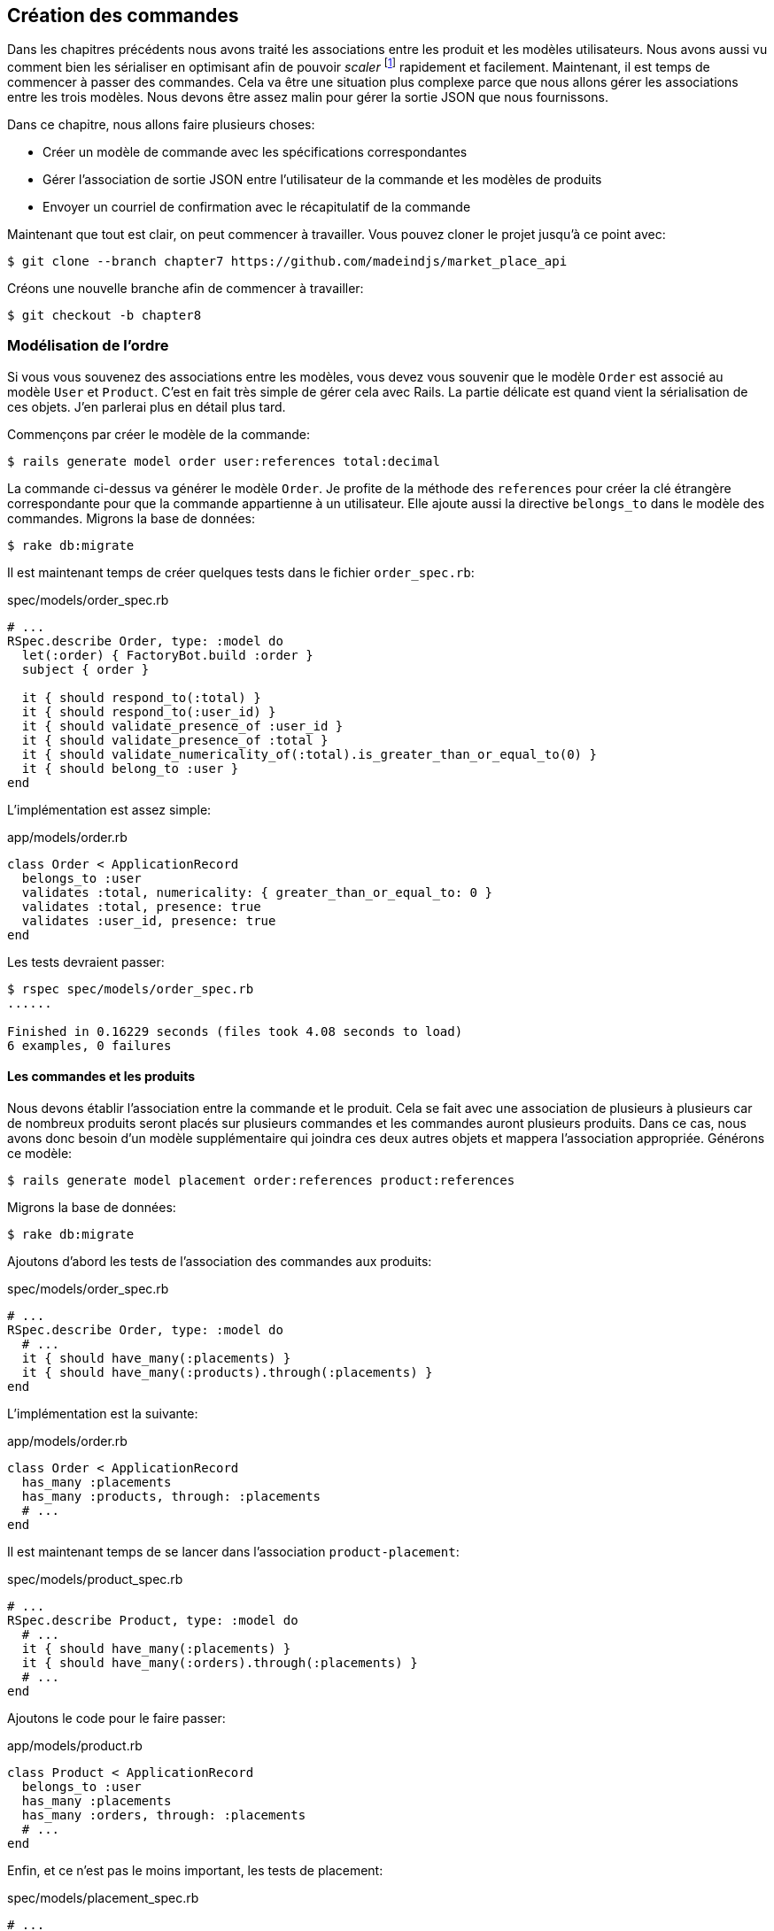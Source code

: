 == Création des commandes

Dans les chapitres précédents nous avons traité les associations entre les produit et les modèles utilisateurs. Nous avons aussi vu comment bien les sérialiser en optimisant afin de pouvoir _scaler_ footnote:[_Scale_ signifie mettre son application à l’échelle afin de pouvoir répondre à une forte demande.] rapidement et facilement. Maintenant, il est temps de commencer à passer des commandes. Cela va être une situation plus complexe parce que nous allons gérer les associations entre les trois modèles. Nous devons être assez malin pour gérer la sortie JSON que nous fournissons.

Dans ce chapitre, nous allons faire plusieurs choses:

* Créer un modèle de commande avec les spécifications correspondantes
* Gérer l’association de sortie JSON entre l’utilisateur de la commande et les modèles de produits
* Envoyer un courriel de confirmation avec le récapitulatif de la commande

Maintenant que tout est clair, on peut commencer à travailler. Vous pouvez cloner le projet jusqu’à ce point avec:

[source,bash]
----
$ git clone --branch chapter7 https://github.com/madeindjs/market_place_api
----

Créons une nouvelle branche afin de commencer à travailler:

[source,bash]
----
$ git checkout -b chapter8
----

=== Modélisation de l’ordre

Si vous vous souvenez des associations entre les modèles, vous devez vous souvenir que le modèle `Order` est associé au modèle `User` et `Product`. C’est en fait très simple de gérer cela avec Rails. La partie délicate est quand vient la sérialisation de ces objets. J’en parlerai plus en détail plus tard.

Commençons par créer le modèle de la commande:

[source,bash]
----
$ rails generate model order user:references total:decimal
----

La commande ci-dessus va générer le modèle `Order`. Je profite de la méthode des `references` pour créer la clé étrangère correspondante pour que la commande appartienne à un utilisateur. Elle ajoute aussi la directive `belongs_to` dans le modèle des commandes. Migrons la base de données:

[source,bash]
----
$ rake db:migrate
----

Il est maintenant temps de créer quelques tests dans le fichier `order_spec.rb`:

[source,ruby]
.spec/models/order_spec.rb
----
# ...
RSpec.describe Order, type: :model do
  let(:order) { FactoryBot.build :order }
  subject { order }

  it { should respond_to(:total) }
  it { should respond_to(:user_id) }
  it { should validate_presence_of :user_id }
  it { should validate_presence_of :total }
  it { should validate_numericality_of(:total).is_greater_than_or_equal_to(0) }
  it { should belong_to :user }
end
----

L’implémentation est assez simple:

[source,ruby]
.app/models/order.rb
----
class Order < ApplicationRecord
  belongs_to :user
  validates :total, numericality: { greater_than_or_equal_to: 0 }
  validates :total, presence: true
  validates :user_id, presence: true
end
----

Les tests devraient passer:

[source,bash]
----
$ rspec spec/models/order_spec.rb
......

Finished in 0.16229 seconds (files took 4.08 seconds to load)
6 examples, 0 failures
----

==== Les commandes et les produits

Nous devons établir l’association entre la commande et le produit. Cela se fait avec une association de plusieurs à plusieurs car de nombreux produits seront placés sur plusieurs commandes et les commandes auront plusieurs produits. Dans ce cas, nous avons donc besoin d’un modèle supplémentaire qui joindra ces deux autres objets et mappera l’association appropriée. Générons ce modèle:

[source,bash]
----
$ rails generate model placement order:references product:references
----

Migrons la base de données:

[source,bash]
----
$ rake db:migrate
----

Ajoutons d’abord les tests de l’association des commandes aux produits:

[source,ruby]
.spec/models/order_spec.rb
----
# ...
RSpec.describe Order, type: :model do
  # ...
  it { should have_many(:placements) }
  it { should have_many(:products).through(:placements) }
end
----

L’implémentation est la suivante:

[source,ruby]
.app/models/order.rb
----
class Order < ApplicationRecord
  has_many :placements
  has_many :products, through: :placements
  # ...
end
----

Il est maintenant temps de se lancer dans l’association `product-placement`:

[source,ruby]
.spec/models/product_spec.rb
----
# ...
RSpec.describe Product, type: :model do
  # ...
  it { should have_many(:placements) }
  it { should have_many(:orders).through(:placements) }
  # ...
end
----

Ajoutons le code pour le faire passer:

[source,ruby]
.app/models/product.rb
----
class Product < ApplicationRecord
  belongs_to :user
  has_many :placements
  has_many :orders, through: :placements
  # ...
end
----

Enfin, et ce n’est pas le moins important, les tests de placement:

[source,ruby]
.spec/models/placement_spec.rb
----
# ...
RSpec.describe Placement, type: :model do
  let(:placement) { FactoryBot.build :placement }
  subject { placement }
  it { should respond_to :order_id }
  it { should respond_to :product_id }
  it { should belong_to :order }
  it { should belong_to :product }
end
----

Si vous avez suivi le tutoriel jusqu’à présent, l’implémentation est déjà là, à cause du type de références que nous passons au générateur de commandes du modèle. Nous devrions ajouter l’option inverse au modèle de placement pour chaque appel aux `belongs_to`. Cela donne un petit coup de pouce lors du référencement de l’objet parent.

[source,ruby]
.app/models/placement.rb
----
class Placement < ApplicationRecord
  belongs_to :order, inverse_of: :placements
  belongs_to :product, inverse_of: :placements
end
----

Et maintenant, lançons tous les tests des modèles afin de nous assurer que tout est bon:

[source,bash]
----
$ rspec spec/models
...........................................

Finished in 0.53127 seconds (files took 0.73125 seconds to load)
43 examples, 0 failures
----

Maintenant que tout est beau et vert, _commitons_ les changements:

[source,bash]
----
$ git add .
$ git commit -m "Associates products and orders with a placements model"
----

=== Commandes de l’utilisateur

Il nous manque juste une petite (mais très importante) partie qui est de relier l’utilisateur aux commandes. Alors faisons-le. Ouvrez d’abord le fichier `user_model_spec.rb` pour ajouter les tests correspondants:

[source,ruby]
.spec/models/user_spec.rb
----
# ...
RSpec.describe User, type: :model do
  # ...
  it { should have_many(:orders) }
  # ...
end
----

Et puis il suffit d’ajouter l’implémentation qui est très simple:

[source,ruby]
.app/models/user.rb
----
class User < ApplicationRecord
  # ...
  has_many :orders, dependent: :destroy
  # ...
end
----

Vous pouvez exécuter les tests pour les deux fichiers, et ils devraient tous passer:

[source,bash]
----
$ rspec spec/models/{order,user}_spec.rb
....................

Finished in 0.14279 seconds (files took 0.72848 seconds to load)
20 examples, 0 failures
----

_Commitons_ ces changements et continuons d’avancer:

[source,bash]
----
$ git add .
$ git commit -m 'Adds user order has many relation'
----

=== Exposer le modèle d’utilisateur

Il est maintenant temps de préparer le contrôleur de commandes à exposer la bonne commande. Si vous vous souvenez des chapitres précédents ou l’on avait utilisé https://github.com/rails-api/active_model_serializers[ActiveModelSerializers] vous devez vous rappeler que c’était vraiment facile.

Vous devez vous demander:

> Mais attendez, que sommes-nous censés exposer?

Vous avez raison! Définissons d’abord quelles actions nous allons mettre en place:

[arabic]
. Une action d’indexation pour récupérer les commandes des utilisateurs en cours
. Une action show pour récupérer une commande particulière de l’utilisateur courant
. Une action de création pour passer réellement la commande

Commençons par l’action `index`. Nous devons d’abord créer le contrôleur de commandes:

[source,bash]
----
$ rails g controller api/v1/orders
----

Jusqu’ici, et avant de commencer à taper du code, nous devons nous demander:

> Est-ce que je dois laisser les routes de ma commande imbriqués dans le `UsersController` ou bien je dois les isoler?

La réponse est vraiment simple: cela dépend de la quantité d’informations que vous voulez exposer au développeur . Dans notre cas, je vais emboîter les routes, parce que j’aime donner ce type d’information aux développeurs. Je pense que cela donne plus de contexte à la requête elle-même. Commençons par quelques tests:

[source,ruby]
.spec/controllers/api/v1/orders_controller_spec.rb
----
# ...
RSpec.describe Api::V1::OrdersController, type: :controller do
  describe 'GET #index' do
    before(:each) do
      current_user = FactoryBot.create :user
      api_authorization_header current_user.auth_token
      4.times { FactoryBot.create :order, user: current_user }
      get :index, params: { user_id: current_user.id }
    end

    it 'returns 4 order records from the user' do
      expect(json_response).to have(4).items
    end

    it { expect(response.response_code).to eq(200) }
  end
end
----

Si nous exécutons la suite de tests maintenant, comme vous pouvez vous y attendre, les deux tests échoueront. C’est normal car nous n’avons même pas défini ni les bonnes routes ni l’action. Commençons donc par ajouter les routes:

[source,ruby]
.config/routes.rb
----
# ...
Rails.application.routes.draw do
  # ...
  namespace :api, defaults: { format: :json }, constraints: { subdomain: 'api' }, path: '/' do
    scope module: :v1, constraints: ApiConstraints.new(version: 1, default: true) do
      resources :users, only: %i[show create update destroy] do
        # ...
        resources :orders, only: [:index]
      end
      # ...
    end
  end
end
----

Il est maintenant temps d’implémenter le contrôleur des commandes:

[source,ruby]
.app/controllers/api/v1/orders_controller.rb
----
class Api::V1::OrdersController < ApplicationController
  before_action :authenticate_with_token!

  def index
    render json: current_user.orders
  end
end
----

Et maintenant nos tests devraient passer:

[source,bash]
----
$ rspec spec/controllers/api/v1/orders_controller_spec.rb
..

Finished in 0.07943 seconds (files took 0.7232 seconds to load)
2 examples, 0 failures
----

Nous aimons nos commits très petits. Alors _commitons_ dès maintenant:

[source,bash]
----
$ git add .
$ git commit -m "Adds the show action for order"
----

==== Afficher une seule commande

Comme vous pouvez déjà l’imaginer, cette route est très facile. Nous n’avons qu’à mettre en place quelques configurations (routes, action du contrôleur) et ce sera tout pour cette section.

Commençons par ajouter quelques tests:

[source,ruby]
.spec/controllers/api/v1/orders_controller_spec.rb
----
# ...
RSpec.describe Api::V1::OrdersController, type: :controller do
  # ...
  describe 'GET #show' do
    before(:each) do
      current_user = FactoryBot.create :user
      api_authorization_header current_user.auth_token
      @order = FactoryBot.create :order, user: current_user
      get :show, params: { user_id: current_user.id, id: @order.id }
    end

    it 'returns the user order record matching the id' do
      expect(json_response[:id]).to eql @order.id
    end

    it { expect(response.response_code).to eq(200) }
  end
end
----

Ajoutons l’implémentation pour faire passer nos tests. Sur le fichier `routes.rb` ajoutez l’action `show` aux routes des commandes:

[source,ruby]
.config/routes.rb
----
# ...
Rails.application.routes.draw do
  # ...
  resources :orders, only: [:index, :show]
  # ...
end
----

Et l’implémentation devrait ressembler à ceci:

[source,ruby]
.app/controllers/api/v1/orders_controller.rb
----
class Api::V1::OrdersController < ApplicationController
  # ...
  def show
    render json: current_user.orders.find(params[:id])
  end
end
----

Tous nos tests passent désormais:

[source,bash]
----
$ rspec spec/controllers/api/v1/orders_controller_spec.rb
....

Finished in 0.12767 seconds (files took 0.73322 seconds to load)
4 examples, 0 failures
----

_Commitons_ les changements et passons à l’action `Product#create`.

[source,bash]
----
$ git add .
$ git commit -m "Adds the show action for order"
----

==== Placement et commandes

Il est maintenant temps de donner la possibilité à l’utilisateur de passer quelques commandes. Cela ajoutera de la complexité à l’application, mais ne vous inquiétez pas, nous allons faire les choses une étape à la fois.

Avant de lancer cette fonctionnalité, prenons le temps de réfléchir aux implications de la création d’une commande dans l’application. Je ne parle pas de la mise en place d’un service de transactions comme https://stripe.com/[Stripe] ou https://www.braintreepayments.com/[Braintree] mais de choses comme:

* la gestion des produits en rupture de stock
* la diminution de l’inventaire de produits
* ajouter une certaine validation pour le placement de la commande pour s’assurer qu’il y a suffisamment de produits au moment où la commande est passée

On dirait qu’il reste un paquet de chose à faire mais croyez-moi: vous êtes plus près que vous ne le pensez et ce n’est pas aussi dur que ça en a l’air. Pour l’instant, gardons les choses simples et supposons que nous avons toujours assez de produits pour passer un nombre quelconque de commandes. Nous nous soucions juste de la réponse du serveur pour le moment.

Si vous vous rappelez le modèle de commande, nous avons besoin de trois choses: un total pour la commande, l’utilisateur qui passe la commande et les produits pour la commande. Compte tenu de cette information, nous pouvons commencer à ajouter quelques tests:

[source,ruby]
.spec/controllers/api/v1/orders_controller_spec.rb
----
# ...
RSpec.describe Api::V1::OrdersController, type: :controller do
  # ...
  describe 'POST #create' do
    before(:each) do
      current_user = FactoryBot.create :user
      api_authorization_header current_user.auth_token

      product_1 = FactoryBot.create :product
      product_2 = FactoryBot.create :product
      order_params = { total: 50, user_id: current_user.id, product_ids: [product_1.id, product_2.id] }
      post :create, params: { user_id: current_user.id, order: order_params }
    end

    it 'returns the just user order record' do
      expect(json_response[:id]).to be_present
    end

    it { expect(response.response_code).to eq(201) }
  end
end
----

Comme vous pouvez le voir, nous sommes en train de créer une variable `order_params` avec les données de la commande. Vous voyez le problème ici? Je l’expliquerai plus tard. Ajoutons simplement le code nécessaire pour faire passer ce test.

Nous devons d’abord ajouter l’action aux routes:

[source,ruby]
.config/routes.rb
----
# ...
Rails.application.routes.draw do
  # ...
  resources :orders, only: %i[index show create]
  # ...
end
----

Ensuite, la mise en œuvre qui est facile:

[source,ruby]
.app/controllers/api/v1/orders_controller.rb
----
class Api::V1::OrdersController < ApplicationController
  # ...
  def create
    order = current_user.orders.build(order_params)

    if order.save
      render json: order, status: 201, location: [:api, current_user, order]
    else
      render json: { errors: order.errors }, status: 422
    end
  end

  private

  def order_params
    params.require(:order).permit(:total, :user_id, product_ids: [])
  end
end
----

Et maintenant, nos tests devraient tous passer:

[source,bash]
----
$ rspec spec/controllers/api/v1/orders_controller_spec.rb
......

Finished in 0.16817 seconds (files took 0.64624 seconds to load)
6 examples, 0 failures
----

Ok donc tout va bien. Nous devrions maintenant passer au chapitre suivant, non? Laissez-moi faire une pause avant. Nous avons de graves erreurs sur l’application et elles ne sont pas liées au code lui-même mais sur la partie métier.

Ce n’est pas parce que les tests passent que l’application remplit la partie métier de l’application. Je voulais en parler parce que dans de nombreux cas, c’est super facile de simplement recevoir des paramètres et de construire des objets à partir de ces paramètres. Dans notre cas, nous ne pouvons pas nous fier aux données que nous recevons. En effet, nous laissons ici le client fixer le total de la commande! Ouais, c’est fou!

Nous devons donc ajouter quelques validations et calculer le total de la commande dans le modèle. De cette façon, nous ne recevons plus cet attribut total et nous avons un contrôle complet sur cet attribut. Alors faisons-le.

Nous devons d’abord ajouter quelques tests pour le modèle de commande:

[source,ruby]
.spec/models/order_spec.rb
----
# ...
RSpec.describe Order, type: :model do
  # ...
  describe '#set_total!' do
    before(:each) do
      product_1 = FactoryBot.create :product, price: 100
      product_2 = FactoryBot.create :product, price: 85

      @order = FactoryBot.build :order, product_ids: [product_1.id, product_2.id]
    end

    it 'returns the total amount to pay for the products' do
      expect { @order.set_total! }.to change { @order.total }.from(0).to(185)
    end
  end
end
----

Nous pouvons maintenant ajouter l’implémentation:

[source,ruby]
.app/models/order.rb
----
class Order < ApplicationRecord
  # ...
  def set_total!
    self.total = products.map(&:price).sum
  end
end
----

Juste avant que vous ne lanciez vos tests, nous avons besoin de mettre à jour l’usine de commande:

[source,ruby]
.spec/factories/orders.rb
----
FactoryBot.define do
  factory :order do
    user { nil }
    total { 0.0 }
  end
end
----

Nous pouvons maintenant _hooker_ footnote:[Le _hook_ est une méthode qui se déclenchera automatiquement lors de l'execution] la méthode `set_total!` à un rappel `before_validation` pour s’assurer qu’il a le bon total avant la validation.

[source,ruby]
.app/models/order.rb
----
class Order < ApplicationRecord
  before_validation :set_total!
  # ...
end
----

A ce stade, nous nous assurons que le total est toujours présent et supérieur ou égal à zéro, ce qui signifie que nous pouvons supprimer ces validations et supprimer les spécifications. Nos tests devraient passer maintenant:

[source,bash]
----
$ rspec spec/models/order_spec.rb
.........

Finished in 0.06807 seconds (files took 0.66165 seconds to load)
9 examples, 0 failures
----

C’est maintenant le moment de voir le fichier `orders_controller_spec.rb` et de factoriser du code. Actuellement, nous avons quelque chose comme:

[source,ruby]
.spec/controllers/api/v1/orders_controller_spec.rb
----
# ...
RSpec.describe Api::V1::OrdersController, type: :controller do
  # ...
  describe 'POST #create' do
    before(:each) do
      current_user = FactoryBot.create :user
      api_authorization_header current_user.auth_token

      product_1 = FactoryBot.create :product
      product_2 = FactoryBot.create :product
      order_params = { total: 50, user_id: current_user.id, product_ids: [product_1.id, product_2.id] }
      post :create, params: { user_id: current_user.id, order: order_params }
    end

    it 'returns the just user order record' do
      expect(json_response[:id]).to be_present
    end

    it { expect(response.response_code).to eq(201) }
  end
end
----

Il suffit de supprimer l’`user_id` et les paramètres `total` car l’identifiant utilisateur n’est pas vraiment nécessaire et le total est calculé par le modèle. Après avoir effectué les modifications, le code doit ressembler à ce qui suit:

[source,ruby]
.spec/controllers/api/v1/orders_controller_spec.rb
----
# ...
RSpec.describe Api::V1::OrdersController, type: :controller do
  # ...
  describe 'POST #create' do
    before(:each) do
      current_user = FactoryBot.create :user
      api_authorization_header current_user.auth_token

      product_1 = FactoryBot.create :product
      product_2 = FactoryBot.create :product
      # changes heres
      order_params = { product_ids: [product_1.id, product_2.id] }
      post :create, params: { user_id: current_user.id, order: order_params }
    end

    it 'returns the just user order record' do
      expect(json_response[:id]).to be_present
    end

    it { expect(response.response_code).to eq(201) }
  end
end
----

Si vous exécutez les tests maintenant, ils passeront. Mais avant, supprimons le `total` et `user_id` des paramètres autorisés et évitons l’affectation en masse. La méthode `order_params` devrait ressembler à ceci:

[source,ruby]
.app/controllers/api/v1/orders_controller.rb
----
class Api::V1::OrdersController < ApplicationController
  # ...
  private

  def order_params
    params.require(:order).permit(product_ids: [])
  end
end
----

Nos tests doivent continuer à passer. _Commitons_ nos changements:

[source,bash]
----
$ git commit -am "Adds the create method for the orders controller"
----

=== Customiser l’affichage JSON des commandes

Maintenant que nous avons construit les routes nécessaires pour les commandes nous pouvons personnaliser les informations que nous voulons rendre sur la sortie JSON pour chaque commande.

Si vous vous souvenez du chapitre précédent, nous allons ici aussi utiliser _Active Model Serializers_. Commençons donc par créer un sérialiseur pour les commandes:

[source,bash]
----
$ rails generate serializer order
----

Ensuite, ouvrons le fichier `order_serializer.rb` qui doit ressembler à ça:

[source,ruby]
.app/serializers/order_serializer.rb
----
class OrderSerializer < ActiveModel::Serializer
  attributes :id
end
----

Nous allons ajouter l’association des produits et l’attribut `total` à la sortie JSON. Pour nous assurer que tout fonctionne bien, et comme d’habitude, nous ferons quelques tests. Afin d’éviter la duplication de code sur les tests, je vais juste ajouter une spécification pour le spectacle et m’assurer que les données supplémentaires sont rendues. C’est parce que j’utilise le même sérialiseur chaque fois qu’un objet d’ordre est analysé à JSON, donc dans ce cas, je dirais qu’il est très bien:

[source,ruby]
.spec/controllers/api/v1/orders_controller_spec.rb
----
# ...
RSpec.describe Api::V1::OrdersController, type: :controller do
  # ...
  describe 'GET #show' do
    before(:each) do
      current_user = FactoryBot.create :user
      api_authorization_header current_user.auth_token
      @order = FactoryGirl.create :order, user: current_user, product_ids: [@product.id]
      get :show, params: { user_id: current_user.id, id: @order.id }
    end

    it 'returns the user order record matching the id' do
      expect(json_response[:id]).to eql @order.id
    end

    it 'includes the total for the order' do
      expect(json_response[:total]).to eql @order.total.to_s
    end

    it 'includes the products on the order' do
      expect(json_response[:products]).to have(1).item
    end
    # ...
  end
  # ...
end
----

Ces tests devraient échouer mais ils sont faciles à faire passer sur le sérialiseur de commande:

[source,ruby]
.app/serializers/order_serializer.rb
----
class OrderSerializer < ActiveModel::Serializer
  attributes :id, :total
  has_many :products
end
----

Et désormais nos tests devraient passer:

[source,bash]
----
$ rspec spec/controllers/api/v1/orders_controller_spec.rb
........

Finished in 0.22865 seconds (files took 0.70506 seconds to load)
8 examples, 0 failures
----

Dans le chapitre précédent nous avons intégré l’utilisateur dans le produit. Mais ici, cela ne sert à rien sachant nous connaissons toujours l’utilisateur car il s’agit de l’utilisateur courant. Il n’y a pas lieu de l’ajouter car ce n’est pas efficace. Corrigeons cela en ajoutant un nouveau sérialiseur:

[source,bash]
----
$ rails g serializer order_product
----

Nous voulons que les informations sur les produits restent cohérentes avec celles que nous avons actuellement de sorte que nous puissions simplement en hériter le comportement comme cela:

[source,ruby]
.app/serializers/order_product_serializer.rb
----
class OrderProductSerializer < OrderSerializer
end
----

De cette façon, les deux sérialiseurs seront maintenant lié et il suffira d’ajouter un champ à `ProductSerializer` et il sera ajouté à `OrderProductSerializer`. Maintenant, nous voulons supprimer l’utilisateur associé. Nous ajouterons simplement une méthode qui permet de faire cela[^18]:

[source,ruby]
.app/serializers/order_product_serializer.rb
----
class OrderProductSerializer < ProductSerializer
  def include_user?
    false
  end
end
----

Après avoir fait ce changement, nous devons dire au `order_serializer` d’utiliser le sérialiseur que nous venons de créer en passant simplement une option à l’association `has_many` sur le `order_serializer`:

[source,ruby]
.app/serializers/order_product_serializer.rb
----
class OrderProductSerializer < ProductSerializer
  def include_user?
    false
  end
end
----

Et nos tests devraient continuer à passer:

[source,bash]
----
$ rspec spec/controllers/api/v1/orders_controller_spec.rb
........

Finished in 0.24024 seconds (files took 0.70072 seconds to load)
8 examples, 0 failures
----

_Commitons_ nos changements et passons à la section suivante:

[source,bash]
----
$ git add .
$ git commit -m "Adds a custom order product serializer to remove the user association"
----

=== Envoyer un email de confirmation

La dernière section de ce chapitre sera d’envoyer un courriel de confirmation à l’utilisateur qui vient de créer une commande. Si vous le voulez, vous pouvez sauter cette étape et passer au chapitre suivant! Cette section est plus à un bonus.

Vous êtes peut-être familier avec la manipulation des courriels avec Rails, je vais essayer de rendre cela simple et rapide:

Nous commençons par créer le `order_mailer`:

[source,bash]
----
$ rails generate mailer order_mailer
----

Pour faciliter le test de l’email, nous utiliserons une gemme appelée https://github.com/email-spec/email-spec[email_spec]. Elle inclut un tas de méthodes utiles pour tester les courriels.

Donc d’abord ajoutons la gemme au `Gemfile`:

[source,ruby]
.Gemfile
----
# ...
group :test do
  gem 'rspec-collection_matchers', '~> 1.1'
  gem 'rspec-rails', '~> 3.8'
  gem "email_spec"
  gem 'shoulda-matchers'
end
# ...
----

Lancez maintenant la commande `bundle install` pour installer toutes les dépendances. Je vais suivre https://github.com/email-spec/email-spec#rspec-31[les étapes de documentation] pour configurer la gemme. Lorsque vous avez terminé, votre fichier `rails_helper.rb` devrait ressembler à ça:

[source,ruby]
.spec/rails_helper.rb
----
require File.expand_path('../config/environment', __dir__)
ENV['RAILS_ENV'] ||= 'test'
# Prevent database truncation if the environment is production
abort('The Rails environment is running in production mode!') if Rails.env.production?

require 'spec_helper'
require 'email_spec'
require 'email_spec/rspec'
require 'rspec/rails'
# ...
----

Maintenant, nous pouvons ajouter quelques tests pour les mails de commandes que nous venons de créer:

[source,ruby]
.spec/mailers/order_mailer_spec.rb
----
# ...
RSpec.describe OrderMailer, type: :mailer do
  include Rails.application.routes.url_helpers

  describe '.send_confirmation' do
    before(:all) do
      @user = FactoryBot.create :user
      @order = FactoryBot.create :order, user: @user
      @order_mailer = OrderMailer.send_confirmation(@order)
    end

    it 'should be set to be delivered to the user from the order passed in' do
      expect(@order_mailer).to deliver_to(@user.email)
    end

    it 'should be set to be send from no-reply@marketplace.com' do
      expect(@order_mailer).to deliver_from('no-reply@marketplace.com')
    end

    it "should contain the user's message in the mail body" do
      expect(@order_mailer).to have_body_text(/Order: ##{@order.id}/)
    end

    it 'should have the correct subject' do
      expect(@order_mailer).to have_subject(/Order Confirmation/)
    end

    it 'should have the products count' do
      expect(@order_mailer).to have_body_text(/You ordered #{@order.products.count} products:/)
    end
  end
end
----

J’ai simplement copié/collé les tests de la documentation et je l’ai adapté à nos besoins. Nous devons maintenant nous assurer que ces tests passent.

Tout d’abord, nous ajoutons la méthode `OrderMailer#send_confirmation`:

[source,ruby]
.app/mailers/order_mailer.rb
----
class OrderMailer < ApplicationMailer
  default from: 'no-reply@marketplace.com'
  def send_confirmation(order)
    @order = order
    @user = @order.user
    mail to: @user.email, subject: 'Order Confirmation'
  end
end
----

Après avoir ajouté ce code, nous devons maintenant ajouter les vues correspondantes. C’est une bonne pratique d’inclure une version texte en plus de la version HTML.

[source,erb]
----
<%# app/views/order_mailer/send_confirmation.txt.erb %>
Order: #<%= @order.id %>
You ordered <%= @order.products.count %> products:
<% @order.products.each do |product| %>
  <%= product.title %> - <%= number_to_currency product.price %>
<% end %>
----

[source,erb]
----
<!-- app/views/order_mailer/send_confirmation.html.erb -->
<h1>Order: #<%= @order.id %></h1>
<p>You ordered <%= @order.products.count %> products:</p>
<ul>
  <% @order.products.each do |product| %>
    <li><%= product.title %> - <%= number_to_currency product.price %></li>
  <% end %>
</ul>
----

Maintenant, nos tests devraient passer:

[source,bash]
----
$ rspec spec/mailers/order_mailer_spec.rb
.....

Finished in 0.24919 seconds (files took 0.75369 seconds to load)
5 examples, 0 failures
----

Et maintenant, il suffit d’appeler la méthode `OrderMailer#send_confirmation` dans l’action de création sur le contrôleur des ordres:

[source,ruby]
.app/controllers/api/v1/orders_controller.rb
----
class Api::V1::OrdersController < ApplicationController
  # ...
  def create
    order = current_user.orders.build(order_params)

    if order.save
      OrderMailer.send_confirmation(order).deliver
      render json: order, status: 201, location: [:api, current_user, order]
    else
      render json: { errors: order.errors }, status: 422
    end
  end
  # ...
end
----

Pour être sûr que nous n’avons rien cassé, lançons tous les tests:

[source,bash]
----
$ rspec spec
..................................................................................................

Finished in 1.82 seconds (files took 0.78532 seconds to load)
98 examples, 0 failures
----

_Commitons_ tout ce que nous venons de faire pour terminer cette section:

[source,bash]
----
$ git add .
$ git commit -m "Adds order confirmation mailer"
----

=== Conclusion

Ça y est! Vous avez réussi! Vous pouvez vous applaudir. Je sais que ça a été long mais c’est presque finit, croyez moi.

Sur les chapitres à venir, nous continuerons à travailler sur le modèle de commande pour ajouter des validations lors de la passation d’une commande. Certains scénarios sont:

* Que se passe-t-il lorsque les produits ne sont pas disponibles?
* Diminuer la quantité du produit en cours lors de la passation d’une commande

Le prochain chapitre sera court, mais il est très important pour la santé l’application. Alors ne le sautez pas.
